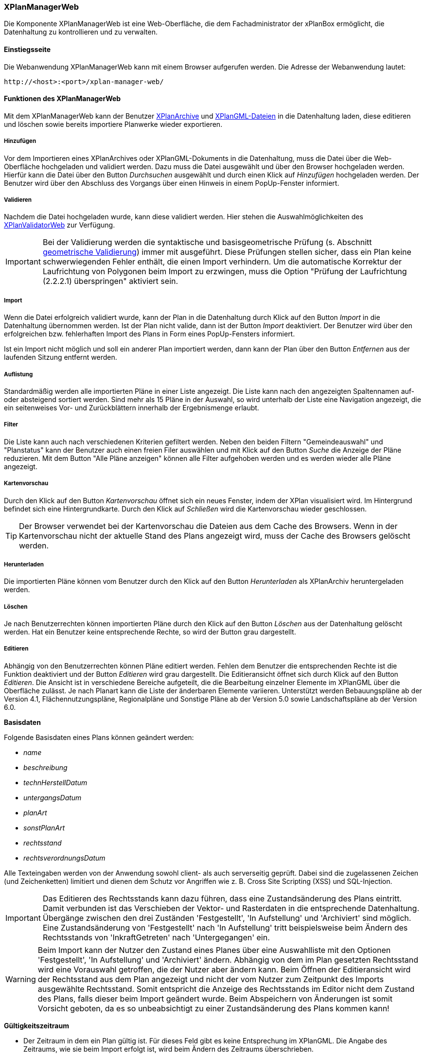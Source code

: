 [[xplanmanager-web]]
=== XPlanManagerWeb

Die Komponente XPlanManagerWeb ist eine Web-Oberfläche, die dem
Fachadministrator der xPlanBox ermöglicht, die Datenhaltung zu
kontrollieren und zu verwalten.

[[xplanmanager-web-benutzungsanleitung]]
==== Einstiegsseite

Die Webanwendung XPlanManagerWeb kann mit einem Browser aufgerufen werden. Die Adresse der Webanwendung lautet:

----
http://<host>:<port>/xplan-manager-web/
----

==== Funktionen des XPlanManagerWeb

Mit dem XPlanManagerWeb kann der Benutzer <<xplanarchiv, XPlanArchive>> und <<xplangmlfile, XPlanGML-Dateien>> in die Datenhaltung laden, diese editieren und löschen sowie bereits importiere Planwerke wieder exportieren.

[[xplanmanager-web-hinzufuegen]]
===== Hinzufügen

Vor dem Importieren eines XPlanArchives oder XPlanGML-Dokuments in die Datenhaltung,
muss die Datei über die Web-Oberfläche hochgeladen und validiert werden.
Dazu muss die Datei ausgewählt und über den Browser hochgeladen werden. Hierfür kann die Datei über den Button _Durchsuchen_ ausgewählt und durch einen Klick auf
_Hinzufügen_ hochgeladen werden. Der Benutzer wird über den Abschluss des Vorgangs über einen Hinweis in einem PopUp-Fenster informiert.

[[xplanmanager-web-validieren]]
===== Validieren

Nachdem die Datei hochgeladen wurde, kann diese
validiert werden. Hier stehen die Auswahlmöglichkeiten des <<xplanvalidator-web-validieren, XPlanValidatorWeb>> zur Verfügung.

IMPORTANT: Bei der Validierung werden die syntaktische und basisgeometrische Prüfung (s. Abschnitt <<xplanvalidator-web-geometrisch, geometrische Validierung>>) immer mit ausgeführt. Diese Prüfungen stellen sicher, dass ein Plan keine schwerwiegenden Fehler enthält, die einen Import verhindern. Um die automatische Korrektur der Laufrichtung von Polygonen beim Import zu erzwingen, muss die Option "Prüfung der Laufrichtung (2.2.2.1) überspringen" aktiviert sein.

[[xplanmanager-web-import]]
===== Import

Wenn die Datei erfolgreich validiert wurde, kann der Plan in die Datenhaltung durch Klick auf den Button _Import_ in die Datenhaltung übernommen werden. Ist der Plan nicht valide, dann ist der Button _Import_ deaktiviert. Der Benutzer wird über den erfolgreichen bzw. fehlerhaften Import des Plans in Form eines PopUp-Fensters informiert.

Ist ein Import nicht möglich und soll ein anderer Plan importiert werden, dann kann der Plan über den Button _Entfernen_ aus der laufenden Sitzung entfernt werden.

[[xplanmanager-web-auflistung]]
===== Auflistung

Standardmäßig werden alle importierten Pläne in einer Liste angezeigt.
Die Liste kann nach den angezeigten Spaltennamen auf- oder absteigend sortiert werden. Sind mehr als 15 Pläne in der Auswahl, so wird unterhalb der Liste eine Navigation angezeigt, die ein seitenweises Vor- und Zurückblättern innerhalb der Ergebnismenge erlaubt.

[[xplanmanager-filter]]
===== Filter

Die Liste kann auch nach verschiedenen Kriterien gefiltert werden. Neben den beiden Filtern "Gemeindeauswahl" und "Planstatus" kann der Benutzer auch einen freien Filer auswählen und mit Klick auf den Button _Suche_ die Anzeige der Pläne reduzieren. Mit dem Button "Alle Pläne anzeigen" können alle Filter aufgehoben werden und es werden wieder alle Pläne angezeigt.

[[xplanmanager-web-kartenvorschau]]
===== Kartenvorschau

Durch den Klick auf den Button _Kartenvorschau_ öffnet sich ein neues
Fenster, indem der XPlan visualisiert wird. Im Hintergrund befindet sich
eine Hintergrundkarte. Durch den Klick auf _Schließen_ wird die
Kartenvorschau wieder geschlossen.

TIP: Der Browser verwendet bei der Kartenvorschau die Dateien aus dem Cache des Browsers. Wenn in der Kartenvorschau nicht der aktuelle Stand des Plans angezeigt wird, muss der Cache des Browsers gelöscht werden.

[[xplanmanager-web-herunterladen]]
===== Herunterladen

Die importierten Pläne können vom Benutzer durch den Klick auf den
Button _Herunterladen_ als XPlanArchiv heruntergeladen werden.

[[loeschen]]
===== Löschen

Je nach Benutzerrechten können importierten Pläne durch den Klick
auf den Button _Löschen_ aus der Datenhaltung gelöscht werden. Hat ein
Benutzer keine entsprechende Rechte, so wird der Button grau dargestellt.

[[xplanmanager-web-editieren]]
===== Editieren

Abhängig von den Benutzerrechten können Pläne editiert werden. Fehlen dem Benutzer die entsprechenden Rechte ist die Funktion deaktiviert und der Button __Editieren__ wird grau dargestellt.
Die Editieransicht öffnet sich durch Klick auf den Button __Editieren__. Die Ansicht ist in verschiedene Bereiche aufgeteilt, die die Bearbeitung einzelner Elemente im XPlanGML über die Oberfläche zulässt. Je nach Planart kann die Liste der änderbaren Elemente variieren. Unterstützt werden Bebauungspläne ab der Version 4.1, Flächennutzungspläne, Regionalpläne und Sonstige Pläne ab der Version 5.0 sowie Landschaftspläne ab der Version 6.0.

*Basisdaten*

Folgende Basisdaten eines Plans können geändert werden:

 * _name_
 * _beschreibung_
 * _technHerstellDatum_
 * _untergangsDatum_
 * _planArt_
 * _sonstPlanArt_
 * _rechtsstand_
 * _rechtsverordnungsDatum_

Alle Texteingaben werden von der Anwendung sowohl client- als auch serverseitig geprüft. Dabei sind die zugelassenen Zeichen (und Zeichenketten) limitiert und dienen dem Schutz vor Angriffen wie z. B. Cross Site Scripting (XSS) und SQL-Injection.

IMPORTANT: Das Editieren des Rechtsstands kann dazu führen, dass eine
Zustandsänderung des Plans eintritt. Damit verbunden ist das Verschieben
der Vektor- und Rasterdaten in die entsprechende Datenhaltung. Übergänge
zwischen den drei Zuständen 'Festgestellt', 'In
Aufstellung' und 'Archiviert' sind möglich. Eine Zustandsänderung von
'Festgestellt' nach 'In Aufstellung' tritt beispielsweise beim Ändern
des Rechtsstands von 'InkraftGetreten' nach 'Untergegangen' ein.

WARNING: Beim Import kann der Nutzer den Zustand eines Planes über eine
Auswahlliste mit den Optionen 'Festgestellt', 'In Aufstellung' und
'Archiviert' ändern. Abhängig von dem im Plan gesetzten Rechtsstand wird
eine Vorauswahl getroffen, die der Nutzer aber ändern kann. Beim
Öffnen der Editieransicht wird der Rechtsstand aus dem Plan
angezeigt und nicht der vom Nutzer zum Zeitpunkt des Imports ausgewählte Rechtsstand. Somit entspricht die Anzeige des Rechtsstands im Editor nicht
dem Zustand des Plans, falls dieser beim Import geändert wurde. Beim
Abspeichern von Änderungen ist somit Vorsicht geboten, da es so
unbeabsichtigt zu einer Zustandsänderung des Plans kommen kann!

*Gültigkeitszeitraum*

 * Der Zeitraum in dem ein Plan gültig ist. Für dieses Feld gibt es keine
Entsprechung im XPlanGML. Die Angabe des Zeitraums, wie sie beim Import
erfolgt ist, wird beim Ändern des Zeitraums überschrieben.

*Änderungen*

bis XPlanGML 5.4:

 * aendert
 * wurdeGeaendertVon

ab XPlanGML 6.0:

* aendertPlan
* wurdeGeaendertVonPlan

*Texte*

 * texte

*Dokumente*

Abhängig von der XPlanGML-Version können folgende Elemente editiert werden:

XPlanGML 4.1:

 * refBegruendung
 * refRechtsplan
 * refGruenordnungsplan

ab XPlanGML 5.0:

 * externeReferenz

Dabei kann der Benutzer wählen, ob er eine Datei über einen vollqualifizierten Link (URL) referenziert oder zum XPlanArchiv hinzugefügt und dann relativ verlinkt.

*Rasterbasis*

 * rasterBasis

Die Rasterbasis kann nur editiert werden, wenn ein Plan ein Objekt vom Typ BP|FP|LP|RP|SO_Bereich besitzt. Ist dies nicht der Fall, wird ein entsprechender Hinweis in der Oberfläche angegeben. Die Angabe einer Rasterbasis kann in diesem Fall nicht erfolgen.

Wie im Abschnitt <<referenzierung-von-rasterdaten-im-xplangml>> beschrieben, sind in den Versionen 5.1, 5.2, 5.3 und 5.4 zwei Varianten zur Referenzierung von Rasterdaten möglich. Die Anzeige im XPlanManager unterstützt die alte und die neue Variante. Wird über den XPlanManager eine Referenz geändert, dann erfolgt die Referenzierung immer über das Element `<refScan/>` unabhängig von der im Plan ursprünglich verwendeten Referenzierung.

NOTE: Werden Referenzen auf Rasterbasisdateien entfernt oder verändert, so werden die nicht mehr referenzierten Dateien aus der Datenhaltung entfernt. Änderungen führen zu einer Aktualisierung der XPlanWMS-Konfiguration. Klickt der Nutzer auf __Speichern__, wird zunächst eine Validierung der Rasterdaten
vorgenommen. Bei invaliden Dateien bekommt der Nutzer eine
Entscheidungsoption wie mit diesen Daten umgegangen werden soll. Stimmt das CRS der Rasterdaten nicht mit dem CRS der Rasterdatenhaltung überein, so
erhält der Nutzer die Option, den Plan ohne Erzeugung der
Rasterkonfiguration zu importieren.
Anschließend erfolgt die Aktualisierung der Daten.

Wie im Abschnitt <<referenzierung-von-rasterdaten-im-xplangml>> beschrieben, sind in den Versionen 5.1, 5.2, 5.3 und 5.4 noch zwei Varianten zur Referenzierung von Rasterdaten möglich. Die Anzeige im XPlanManager unterstützt die alte und die neue Variante. Wird über den XPlanManager eine Referenz geändert, dann erfolgt die Referenzierung immer über das Element `<refScan/>` unabhängig von der im Plan ursprünglich verwendeten Referenzierung.

Die ebenfalls in diesem Abschnitt editierbaren Referenzen auf Texte (refText) und Legenden (refLegende) müssen in den Versionen 5.1, 5.2, 5.3 und 5.4 über die Abschnitte `Texte` und `Dokumente` editiert werden.


[[xplanmanager-web-inspireplu]]
===== Bereitstellung als INSPIRE PLU Datensatz

Abhängig von den Benutzerrechten können Pläne im Datenthema INSPIRE Planned Land Use veröffentlicht werden. Fehlen dem Benutzer die entsprechenden Rechte ist die Funktion deaktiviert und der Button __Bereitstellung als INSPIRE Datensatz__ wird nicht dargestellt.

Durch Klick auf den Button __Bereitstellung als INSPIRE Datensatz__ wird der Plan in das INSPIRE PLU Datenschema transformiert. Anschließend kann der Plan über den INSPIRE Download Service (<<xplaninspirepluwfs,XPlanInspirePluWFS>>) und INSPIRE View Service (<<xplaninspirepluwms, XPlanInspirePluWMS>>) abgerufen werden.

NOTE: Die Bereitstellung als INSPIRE PLU Datensatz steht nur für BPläne in den XPlanGML-Versionen 4.1, 5.0, 5.1, 5.2, 5.3, 5.4 und 6.0 zur Verfügung.

[[xplanmanager-web-hilfe]]
===== Hilfe

Eine Hilfeseite mit einer Kurzbeschreibung der Funktionen des XPlanManagerWeb lässt sich durch Betätigen des Buttons _Hilfe_ anzeigen.